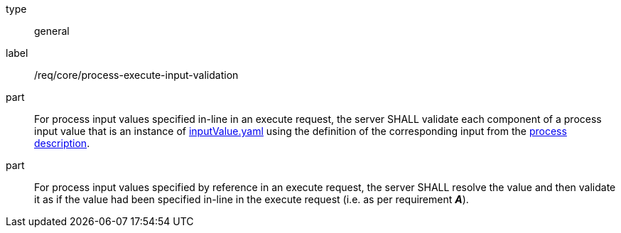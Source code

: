 [[req_core_process-execute-input-validation]]
[requirement]
====
[%metadata]
type:: general
label:: /req/core/process-execute-input-validation

part:: For process input values specified in-line in an execute request, the server SHALL validate each component of a process input value that is an instance of <<input-value-schema,inputValue.yaml>> using the definition of the corresponding input from the <<sc_process_description,process description>>.

part:: For process input values specified by reference in an execute request, the server SHALL resolve the value and then validate it as if the value had been specified in-line in the execute request (i.e. as per requirement *_A_*).
====
